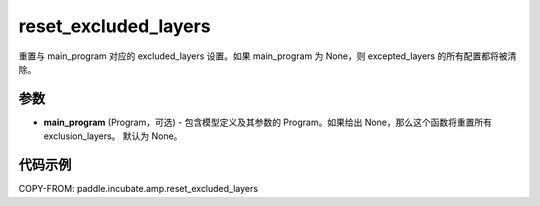 .. _cn_api_paddle_incubate_amp_reset_excluded_layers:

reset_excluded_layers
-------------------------------

.. py:function:: paddle.incubate.amp.reset_excluded_layers(main_program=None)


重置与 main_program 对应的 excluded_layers 设置。如果 main_program 为 None，则 excepted_layers 的所有配置都将被清除。


参数
::::::::::::

- **main_program** (Program，可选) - 包含模型定义及其参数的 Program。如果给出 None，那么这个函数将重置所有 exclusion_layers。 默认为 None。

代码示例
::::::::::::

COPY-FROM: paddle.incubate.amp.reset_excluded_layers

